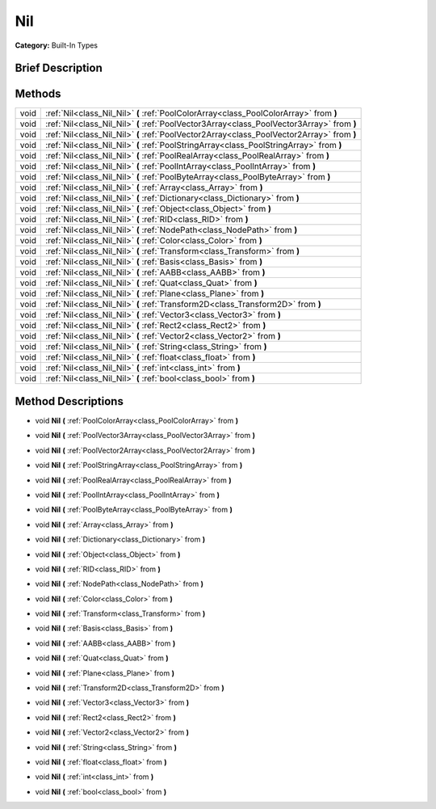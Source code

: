 .. Generated automatically by doc/tools/makerst.py in Godot's source tree.
.. DO NOT EDIT THIS FILE, but the Nil.xml source instead.
.. The source is found in doc/classes or modules/<name>/doc_classes.

.. _class_Nil:

Nil
===

**Category:** Built-In Types

Brief Description
-----------------



Methods
-------

+-------+--------------------------------------------------------------------------------------------+
| void  | :ref:`Nil<class_Nil_Nil>` **(** :ref:`PoolColorArray<class_PoolColorArray>` from **)**     |
+-------+--------------------------------------------------------------------------------------------+
| void  | :ref:`Nil<class_Nil_Nil>` **(** :ref:`PoolVector3Array<class_PoolVector3Array>` from **)** |
+-------+--------------------------------------------------------------------------------------------+
| void  | :ref:`Nil<class_Nil_Nil>` **(** :ref:`PoolVector2Array<class_PoolVector2Array>` from **)** |
+-------+--------------------------------------------------------------------------------------------+
| void  | :ref:`Nil<class_Nil_Nil>` **(** :ref:`PoolStringArray<class_PoolStringArray>` from **)**   |
+-------+--------------------------------------------------------------------------------------------+
| void  | :ref:`Nil<class_Nil_Nil>` **(** :ref:`PoolRealArray<class_PoolRealArray>` from **)**       |
+-------+--------------------------------------------------------------------------------------------+
| void  | :ref:`Nil<class_Nil_Nil>` **(** :ref:`PoolIntArray<class_PoolIntArray>` from **)**         |
+-------+--------------------------------------------------------------------------------------------+
| void  | :ref:`Nil<class_Nil_Nil>` **(** :ref:`PoolByteArray<class_PoolByteArray>` from **)**       |
+-------+--------------------------------------------------------------------------------------------+
| void  | :ref:`Nil<class_Nil_Nil>` **(** :ref:`Array<class_Array>` from **)**                       |
+-------+--------------------------------------------------------------------------------------------+
| void  | :ref:`Nil<class_Nil_Nil>` **(** :ref:`Dictionary<class_Dictionary>` from **)**             |
+-------+--------------------------------------------------------------------------------------------+
| void  | :ref:`Nil<class_Nil_Nil>` **(** :ref:`Object<class_Object>` from **)**                     |
+-------+--------------------------------------------------------------------------------------------+
| void  | :ref:`Nil<class_Nil_Nil>` **(** :ref:`RID<class_RID>` from **)**                           |
+-------+--------------------------------------------------------------------------------------------+
| void  | :ref:`Nil<class_Nil_Nil>` **(** :ref:`NodePath<class_NodePath>` from **)**                 |
+-------+--------------------------------------------------------------------------------------------+
| void  | :ref:`Nil<class_Nil_Nil>` **(** :ref:`Color<class_Color>` from **)**                       |
+-------+--------------------------------------------------------------------------------------------+
| void  | :ref:`Nil<class_Nil_Nil>` **(** :ref:`Transform<class_Transform>` from **)**               |
+-------+--------------------------------------------------------------------------------------------+
| void  | :ref:`Nil<class_Nil_Nil>` **(** :ref:`Basis<class_Basis>` from **)**                       |
+-------+--------------------------------------------------------------------------------------------+
| void  | :ref:`Nil<class_Nil_Nil>` **(** :ref:`AABB<class_AABB>` from **)**                         |
+-------+--------------------------------------------------------------------------------------------+
| void  | :ref:`Nil<class_Nil_Nil>` **(** :ref:`Quat<class_Quat>` from **)**                         |
+-------+--------------------------------------------------------------------------------------------+
| void  | :ref:`Nil<class_Nil_Nil>` **(** :ref:`Plane<class_Plane>` from **)**                       |
+-------+--------------------------------------------------------------------------------------------+
| void  | :ref:`Nil<class_Nil_Nil>` **(** :ref:`Transform2D<class_Transform2D>` from **)**           |
+-------+--------------------------------------------------------------------------------------------+
| void  | :ref:`Nil<class_Nil_Nil>` **(** :ref:`Vector3<class_Vector3>` from **)**                   |
+-------+--------------------------------------------------------------------------------------------+
| void  | :ref:`Nil<class_Nil_Nil>` **(** :ref:`Rect2<class_Rect2>` from **)**                       |
+-------+--------------------------------------------------------------------------------------------+
| void  | :ref:`Nil<class_Nil_Nil>` **(** :ref:`Vector2<class_Vector2>` from **)**                   |
+-------+--------------------------------------------------------------------------------------------+
| void  | :ref:`Nil<class_Nil_Nil>` **(** :ref:`String<class_String>` from **)**                     |
+-------+--------------------------------------------------------------------------------------------+
| void  | :ref:`Nil<class_Nil_Nil>` **(** :ref:`float<class_float>` from **)**                       |
+-------+--------------------------------------------------------------------------------------------+
| void  | :ref:`Nil<class_Nil_Nil>` **(** :ref:`int<class_int>` from **)**                           |
+-------+--------------------------------------------------------------------------------------------+
| void  | :ref:`Nil<class_Nil_Nil>` **(** :ref:`bool<class_bool>` from **)**                         |
+-------+--------------------------------------------------------------------------------------------+

Method Descriptions
-------------------

.. _class_Nil_Nil:

- void **Nil** **(** :ref:`PoolColorArray<class_PoolColorArray>` from **)**

.. _class_Nil_Nil:

- void **Nil** **(** :ref:`PoolVector3Array<class_PoolVector3Array>` from **)**

.. _class_Nil_Nil:

- void **Nil** **(** :ref:`PoolVector2Array<class_PoolVector2Array>` from **)**

.. _class_Nil_Nil:

- void **Nil** **(** :ref:`PoolStringArray<class_PoolStringArray>` from **)**

.. _class_Nil_Nil:

- void **Nil** **(** :ref:`PoolRealArray<class_PoolRealArray>` from **)**

.. _class_Nil_Nil:

- void **Nil** **(** :ref:`PoolIntArray<class_PoolIntArray>` from **)**

.. _class_Nil_Nil:

- void **Nil** **(** :ref:`PoolByteArray<class_PoolByteArray>` from **)**

.. _class_Nil_Nil:

- void **Nil** **(** :ref:`Array<class_Array>` from **)**

.. _class_Nil_Nil:

- void **Nil** **(** :ref:`Dictionary<class_Dictionary>` from **)**

.. _class_Nil_Nil:

- void **Nil** **(** :ref:`Object<class_Object>` from **)**

.. _class_Nil_Nil:

- void **Nil** **(** :ref:`RID<class_RID>` from **)**

.. _class_Nil_Nil:

- void **Nil** **(** :ref:`NodePath<class_NodePath>` from **)**

.. _class_Nil_Nil:

- void **Nil** **(** :ref:`Color<class_Color>` from **)**

.. _class_Nil_Nil:

- void **Nil** **(** :ref:`Transform<class_Transform>` from **)**

.. _class_Nil_Nil:

- void **Nil** **(** :ref:`Basis<class_Basis>` from **)**

.. _class_Nil_Nil:

- void **Nil** **(** :ref:`AABB<class_AABB>` from **)**

.. _class_Nil_Nil:

- void **Nil** **(** :ref:`Quat<class_Quat>` from **)**

.. _class_Nil_Nil:

- void **Nil** **(** :ref:`Plane<class_Plane>` from **)**

.. _class_Nil_Nil:

- void **Nil** **(** :ref:`Transform2D<class_Transform2D>` from **)**

.. _class_Nil_Nil:

- void **Nil** **(** :ref:`Vector3<class_Vector3>` from **)**

.. _class_Nil_Nil:

- void **Nil** **(** :ref:`Rect2<class_Rect2>` from **)**

.. _class_Nil_Nil:

- void **Nil** **(** :ref:`Vector2<class_Vector2>` from **)**

.. _class_Nil_Nil:

- void **Nil** **(** :ref:`String<class_String>` from **)**

.. _class_Nil_Nil:

- void **Nil** **(** :ref:`float<class_float>` from **)**

.. _class_Nil_Nil:

- void **Nil** **(** :ref:`int<class_int>` from **)**

.. _class_Nil_Nil:

- void **Nil** **(** :ref:`bool<class_bool>` from **)**

